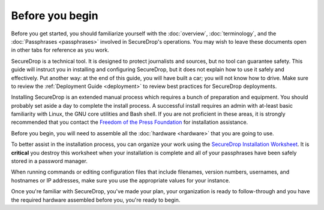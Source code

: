 Before you begin
================

Before you get started, you should familiarize yourself with the
:doc:`overview`, :doc:`terminology`, and the :doc:`Passphrases
<passphrases>` involved in SecureDrop's operations. You may wish to
leave these documents open in other tabs for reference as you work.

SecureDrop is a technical tool. It is designed to protect journalists
and sources, but no tool can guarantee safety. This guide will
instruct you in installing and configuring SecureDrop, but it does not
explain how to use it safely and effectively. Put another way: at the
end of this guide, you will have built a car; you will not know how to
drive. Make sure to review the :ref:`Deployment Guide <deployment>` to review
best practices for SecureDrop deployments.

Installing SecureDrop is an extended manual process which requires a
bunch of preparation and equipment. You should probably set aside a day
to complete the install process. A successful install requires an
admin with at-least basic familiarity with Linux, the GNU core
utilities and Bash shell. If you are not proficient in these areas, it
is strongly recommended that you contact the `Freedom of the Press
Foundation <https://securedrop.org/help>`__ for installation assistance.

Before you begin, you will need to assemble all the :doc:`hardware <hardware>`
that you are going to use.

To better assist in the installation process, you can organize your work using the
`SecureDrop Installation Worksheet <https://docs.google.com/a/freedom.press/document/d/18RMAzhx1XCgpmw366I8tItBXQTzkFy_i_D0c605DTS8/edit?usp=sharing>`__.
It is **critical** you destroy this worksheet when your installation is complete
and all of your passphrases have been safely stored in a password manager.

When running commands or editing configuration files that include
filenames, version numbers, usernames, and hostnames or IP addresses,
make sure you use the appropriate values for your instance.

Once you're familiar with SecureDrop, you've made your plan, your
organization is ready to follow-through and you have the required
hardware assembled before you, you're ready to begin.

